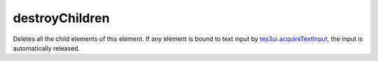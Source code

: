 destroyChildren
====================================================================================================

Deletes all the child elements of this element. If any element is bound to text input by `tes3ui.acquireTextInput`_, the input is automatically released.

.. _`tes3ui.acquireTextInput`: ../../../lua/type/tes3ui.acquireTextInput.html
